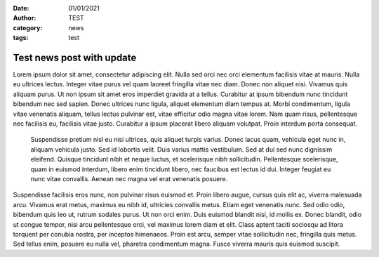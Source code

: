 :date: 01/01/2021
:author: TEST
:category: news
:tags: test

##########################
Test news post with update
##########################

.. update:: 02/01/2021

    There is an important new development reagrding the contents of this post.

Lorem ipsum dolor sit amet, consectetur adipiscing elit. Nulla sed orci nec orci elementum facilisis vitae at mauris. Nulla eu ultrices lectus. Integer vitae purus vel quam laoreet fringilla vitae nec diam. Donec non aliquet nisi. Vivamus quis aliquam purus. Ut non ipsum sit amet eros imperdiet gravida at a tellus. Curabitur at ipsum bibendum nunc tincidunt bibendum nec sed sapien. Donec ultrices nunc ligula, aliquet elementum diam tempus at. Morbi condimentum, ligula vitae venenatis aliquam, tellus lectus pulvinar est, vitae efficitur odio magna vitae lorem. Nam quam risus, pellentesque nec facilisis eu, facilisis vitae justo. Curabitur a ipsum placerat libero aliquam volutpat. Proin interdum porta consequat.

 Suspendisse pretium nisl eu nisi ultrices, quis aliquet turpis varius. Donec lacus quam, vehicula eget nunc in, aliquam vehicula justo. Sed id lobortis velit. Duis varius mattis vestibulum. Sed at dui sed nunc dignissim eleifend. Quisque tincidunt nibh et neque luctus, et scelerisque nibh sollicitudin. Pellentesque scelerisque, quam in euismod interdum, libero enim tincidunt libero, nec faucibus est lectus id dui. Integer feugiat eu nunc vitae convallis. Aenean nec magna vel erat venenatis posuere.

Suspendisse facilisis eros nunc, non pulvinar risus euismod et. Proin libero augue, cursus quis elit ac, viverra malesuada arcu. Vivamus erat metus, maximus eu nibh id, ultricies convallis metus. Etiam eget venenatis nunc. Sed odio odio, bibendum quis leo ut, rutrum sodales purus. Ut non orci enim. Duis euismod blandit nisi, id mollis ex. Donec blandit, odio ut congue tempor, nisi arcu pellentesque orci, vel maximus lorem diam et elit. Class aptent taciti sociosqu ad litora torquent per conubia nostra, per inceptos himenaeos. Proin est arcu, semper vitae sollicitudin nec, fringilla quis metus. Sed tellus enim, posuere eu nulla vel, pharetra condimentum magna. Fusce viverra mauris quis euismod suscipit.
